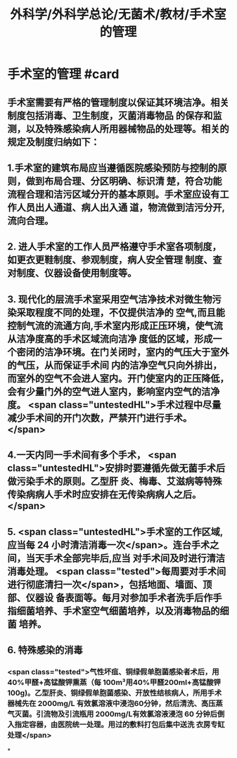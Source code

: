 #+title: 外科学/外科学总论/无菌术/教材/手术室的管理
#+deck:外科学::外科学总论::无菌术::教材::手术室的管理

* 手术室的管理 #card
:PROPERTIES:
:id: 624a6053-249a-489d-b0cf-2e9fa1c41c70
:END:
** 手术室需要有严格的管理制度以保证其环境洁净。相关制度包括消毒、卫生制度，灭菌消毒物品 的保存和监测，以及特殊感染病人所用器械物品的处理等。相关的规定及制度归纳如下：
** 1.手术室的建筑布局应当遵循医院感染预防与控制的原则，做到布局合理、分区明确、标识清 楚，符合功能流程合理和洁污区域分开的基本原则。手术室应设有工作人员出人通道、病人出入通 道，物流做到洁污分开,流向合理。
** 2. 进人手术室的工作人员严格遵守手术室各项制度，如更衣更鞋制度、参观制度，病人安全管理 制度、查对制度、仪器设备使用制度等。
** 3. 现代化的层流手术室采用空气洁净技术对微生物污染采取程度不同的处理，不仅提供洁净的 空气,而且能控制气流的流通方向,手术室内形成正压环境，使气流从洁净度高的手术区域流向洁净 度低的区域，形成一个密闭的洁净环境。在门关闭时，室内的气压大于室外的气压，从而保证手术间 内的洁净空气只向外排出，而室外的空气不会进人室内。开门使室内的正压降低，会有少量门外的空气进人室内，影响室内空气的洁净度。 <span class="untestedHL">手术过程中尽量减少手术间的开门次数，严禁开门进行手术。</span>
** 4.一天内同一手术间有多个手术， <span class="untestedHL">安排时要遵循先做无菌手术后做污染手术的原则。乙型肝 炎、梅毒、艾滋病等特殊传染病病人手术时应安排在无传染病病人之后。</span>
** 5. <span class="untestedHL">手术室的工作区域,应当每 24 小时清洁消毒一次</span>。连台手术之间，当天手术全部完毕后,应当 对手术间及时进行清洁消毒处理。 <span class="tested">每周要对手术间进行彻底清扫一次</span>，包括地面、墙面、顶部、仪器设 备表面等。每月对参加手术者洗手后作手指细菌培养、手术室空气细菌培养，以及消毒物品的细菌 培养。
** 6. 特殊感染的消毒
*** <span class="tested">气性坏疽、铜绿假单胞菌感染者术后，用40%甲醛+高锰酸钾熏蒸（每 100m³用40%甲醛200ml+高锰酸钾100g)。乙型肝炎、铜绿假单胞菌感染、开放性结核病人，所用手术 器械先在 2000mg/L 有效氯溶液中浸泡60分钟，然后清洗、高压蒸气灭菌。引流物及引流瓶用 2000mg/L有效氯溶液浸泡 60 分钟后倒入指定容器，由医院统一处理。用过的敷料打包后集中送洗 衣房专缸处理</span>
*